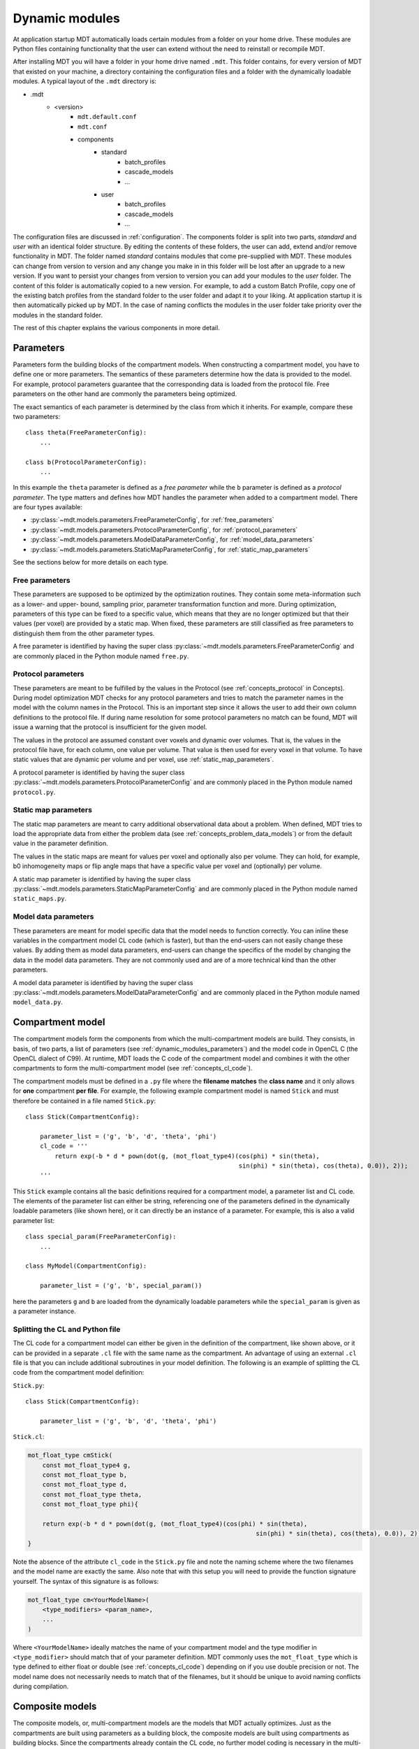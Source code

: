 .. _dynamic_modules:

Dynamic modules
===============
At application startup MDT automatically loads certain modules from a folder on your home drive.
These modules are Python files containing functionality that the user can extend without the need to reinstall or recompile MDT.

After installing MDT you will have a folder in your home drive named ``.mdt``. This folder contains, for every version of MDT that existed on your machine,
a directory containing the configuration files and a folder with the dynamically loadable modules. A typical layout of the ``.mdt`` directory is:

* .mdt
    * <version>
        * ``mdt.default.conf``
        * ``mdt.conf``
        * components
            * standard
                * batch_profiles
                * cascade_models
                * ...
            * user
                * batch_profiles
                * cascade_models
                * ...


The configuration files are discussed in :ref:`configuration`.
The components folder is split into two parts, *standard* and *user* with an identical folder structure. By editing the
contents of these folders, the user can add, extend and/or remove functionality in MDT. The folder named *standard* contains modules
that come pre-supplied with MDT. These modules can change from version to version and any change you make in in this folder will be lost
after an upgrade to a new version. If you want to persist your changes from version to version you can add your modules to the *user* folder.
The content of this folder is automatically copied to a new version.
For example, to add a custom Batch Profile, copy one of the existing batch profiles from the standard folder to the user folder and adapt it to your liking.
At application startup it is then automatically picked up by MDT.
In the case of naming conflicts the modules in the user folder take priority over the modules in the standard folder.

The rest of this chapter explains the various components in more detail.


.. _dynamic_modules_parameters:

Parameters
----------
Parameters form the building blocks of the compartment models. When constructing a compartment model, you have to define one or more
parameters. The semantics of these parameters determine how the data is provided to the model. For example, protocol parameters guarantee that the
corresponding data is loaded from the protocol file. Free parameters on the other hand are commonly the parameters being optimized.

The exact semantics of each parameter is determined by the class from which it inherits.
For example, compare these two parameters::

    class theta(FreeParameterConfig):
        ...

    class b(ProtocolParameterConfig):
        ...


In this example the ``theta`` parameter is defined as a *free parameter* while the ``b`` parameter is defined as a *protocol parameter*.
The type matters and defines how MDT handles the parameter when added to a compartment model. There are four types available:

* :py:class:`~mdt.models.parameters.FreeParameterConfig`, for :ref:`free_parameters`
* :py:class:`~mdt.models.parameters.ProtocolParameterConfig`, for :ref:`protocol_parameters`
* :py:class:`~mdt.models.parameters.ModelDataParameterConfig`, for :ref:`model_data_parameters`
* :py:class:`~mdt.models.parameters.StaticMapParameterConfig`, for :ref:`static_map_parameters`

See the sections below for more details on each type.

.. _free_parameters:

Free parameters
^^^^^^^^^^^^^^^
These parameters are supposed to be optimized by the optimization routines. They contain some meta-information such as a
lower- and upper- bound, sampling prior, parameter transformation function and more. During optimization, parameters of this type can be fixed
to a specific value, which means that they are no longer optimized but that their values (per voxel) are provided by a static map.
When fixed, these parameters are still classified as free parameters to distinguish them from the other parameter types.

A free parameter is identified by having the super class :py:class:`~mdt.models.parameters.FreeParameterConfig` and
are commonly placed in the Python module named ``free.py``.

.. _protocol_parameters:

Protocol parameters
^^^^^^^^^^^^^^^^^^^
These parameters are meant to be fulfilled by the values in the Protocol (see :ref:`concepts_protocol` in Concepts). During model optimization
MDT checks for any protocol parameters and tries to match the parameter names in the model with the column names in the Protocol.
This is an important step since it allows the user to add their own column definitions to the protocol file.
If during name resolution for some protocol parameters no match can be found, MDT will issue a warning that the protocol is insufficient for the given model.

The values in the protocol are assumed constant over voxels and dynamic over volumes. That is, the values in the protocol file have, for each column, one value per volume.
That value is then used for every voxel in that volume. To have static values that are dynamic per volume and per voxel, use :ref:`static_map_parameters`.

A protocol parameter is identified by having the super class :py:class:`~mdt.models.parameters.ProtocolParameterConfig` and
are commonly placed in the Python module named ``protocol.py``.

.. _static_map_parameters:

Static map parameters
^^^^^^^^^^^^^^^^^^^^^
The static map parameters are meant to carry additional observational data about a problem. When defined, MDT tries to load
the appropriate data from either the problem data (see :ref:`concepts_problem_data_models`) or from the default value in the parameter definition.

The values in the static maps are meant for values per voxel and optionally also per volume. They can hold, for example, b0 inhomogeneity maps or flip angle maps that
have a specific value per voxel and (optionally) per volume.

A static map parameter is identified by having the super class :py:class:`~mdt.models.parameters.StaticMapParameterConfig` and
are commonly placed in the Python module named ``static_maps.py``.


.. _model_data_parameters:

Model data parameters
^^^^^^^^^^^^^^^^^^^^^
These parameters are meant for model specific data that the model needs to function correctly. You can inline these variables in
the compartment model CL code (which is faster), but than the end-users can not easily change these values. By adding them as
model data parameters, end-users can change the specifics of the model by changing the data in the model data parameters.
They are not commonly used and are of a more technical kind than the other parameters.

A model data parameter is identified by having the super class :py:class:`~mdt.models.parameters.ModelDataParameterConfig` and
are commonly placed in the Python module named ``model_data.py``.



Compartment model
-----------------
The compartment models form the components from which the multi-compartment models are build. They consists, in basis,
of two parts, a list of parameters (see :ref:`dynamic_modules_parameters`) and the model code in OpenCL C (the OpenCL dialect of C99).
At runtime, MDT loads the C code of the compartment model and combines it with the other compartments to form the multi-compartment model (see :ref:`concepts_cl_code`).

The compartment models must be defined in a ``.py`` file where the **filename matches** the **class name** and it only allows for **one** compartment **per file**.
For example, the following example compartment model is named ``Stick`` and must therefore be contained in a file named ``Stick.py``::

    class Stick(CompartmentConfig):

        parameter_list = ('g', 'b', 'd', 'theta', 'phi')
        cl_code = '''
            return exp(-b * d * pown(dot(g, (mot_float_type4)(cos(phi) * sin(theta),
                                                              sin(phi) * sin(theta), cos(theta), 0.0)), 2));
        '''


This ``Stick`` example contains all the basic definitions required for a compartment model, a parameter list and CL code.
The elements of the parameter list can either be string, referencing one of the parameters defined in the dynamically loadable parameters (like shown here),
or it can directly be an instance of a parameter. For example, this is also a valid parameter list::

    class special_param(FreeParameterConfig):
        ...

    class MyModel(CompartmentConfig):

        parameter_list = ('g', 'b', special_param())


here the parameters ``g`` and ``b`` are loaded from the dynamically loadable parameters while the ``special_param`` is given as a parameter instance.

Splitting the CL and Python file
^^^^^^^^^^^^^^^^^^^^^^^^^^^^^^^^
The CL code for a compartment model can either be given in the definition of the compartment, like shown above, or it can be provided in
a separate ``.cl`` file with the same name as the compartment.
An advantage of using an external ``.cl`` file is that you can include additional subroutines in your model definition.
The following is an example of splitting the CL code from the compartment model definition:

``Stick.py``::

    class Stick(CompartmentConfig):

        parameter_list = ('g', 'b', 'd', 'theta', 'phi')

``Stick.cl``:

.. code-block:: c

    mot_float_type cmStick(
        const mot_float_type4 g,
        const mot_float_type b,
        const mot_float_type d,
        const mot_float_type theta,
        const mot_float_type phi){

        return exp(-b * d * pown(dot(g, (mot_float_type4)(cos(phi) * sin(theta),
                                                                  sin(phi) * sin(theta), cos(theta), 0.0)), 2));
    }

Note the absence of the attribute ``cl_code`` in the ``Stick.py`` file and note the naming scheme where the two filenames and the model name are exactly the same.
Also note that with this setup you will need to provide the function signature yourself. The syntax of this signature is as follows:

.. code-block:: c

    mot_float_type cm<YourModelName>(
        <type_modifiers> <param_name>,
        ...
    )

Where ``<YourModelName>`` ideally matches the name of your compartment model and the type modifier in ``<type_modifier>`` should match that of your parameter definition.
MDT commonly uses the ``mot_float_type`` which is type defined to either float or double (see :ref:`concepts_cl_code`) depending on if you use double precision or not.
The model name does not necessarily needs to match that of the filenames, but it should be unique to avoid naming conflicts during compilation.


.. _dynamic_modules_composite_models:

Composite models
----------------
The composite models, or, multi-compartment models are the models that MDT actually optimizes.
Just as the compartments are built using parameters as a building block, the composite models are built using compartments as building blocks.
Since the compartments already contain the CL code, no further model coding is necessary in the multi-compartment models.
When asked to optimize (or sample) a model, MDT combines the CL code of the compartments into one objective function and uses the
parameters of the compartments to load the correct data.

In contrast to the compartment models which must be placed in their own file, the composite models can be placed in any ``.py`` file within the ``composite_models`` directory.
The following is an minimum example of a composite (multi-compartment) model in MDT::

    class BallStickStick(DMRICompositeModelConfig):

        model_expression = '''
            S0 * ( (Weight(w_ball) * Ball) +
                   (Weight(w_stick0) * Stick(Stick0)) +
                   (Weight(w_stick1) * Stick(Stick1)) )
        '''

The model expression is a string that expresses the model in a MDT model specific mini-language.
This language, which only accepts the operators ``*``, ``/``, ``+`` and ``-`` can be used to combine your compartments in any way possible (within the grammar of the mini-language).
MDT parses this string, loads the compartments from the compartment models and uses the CL code of these compartments to create the CL objective function for your model.

The example above combines the compartments (``Ball`` and ``Stick``) as a weighted summation using the special compartment ``Weight`` for the compartment weighting
(these weights are sometimes called volume fractions).
The example also shows compartment renaming.
Since it is possible to use a compartment multiple times, it is necessary to rename the double compartments to ensure that all the compartments have a unique name.
This renaming can be done by specifying the renamed model name in parenthesis after the compartment model name.
For example ``Stick(Stick0)`` refers to a ``Stick`` compartment that has been renamed to ``Stick0``. This new name is then used to refer to that specific compartment in the
rest of the composite model attributes.

todo:
* parameter dependencies
* weights have auto summation
* additional output maps

.. _dynamic_modules_composite_models_protocol_options:

Protocol options
^^^^^^^^^^^^^^^^


Cascade models
--------------
todo

Library functions
-----------------
todo

Noise std. estimators
---------------------
todo

Processing strategies
---------------------
todo

Batch profiles
--------------
todo
